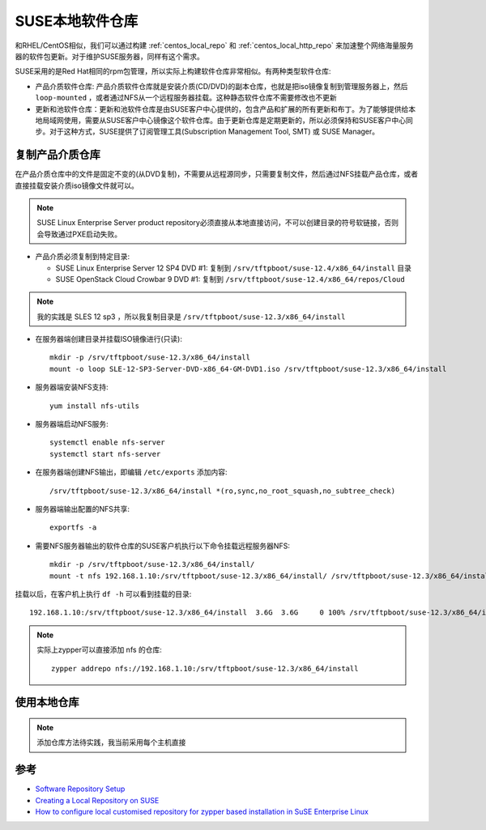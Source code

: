 .. _suse_local_repo:

===================
SUSE本地软件仓库
===================

和RHEL/CentOS相似，我们可以通过构建 :ref:`centos_local_repo` 和 :ref:`centos_local_http_repo` 来加速整个网络海量服务器的软件包更新。对于维护SUSE服务器，同样有这个需求。

SUSE采用的是Red Hat相同的rpm包管理，所以实际上构建软件仓库非常相似。有两种类型软件仓库:

- 产品介质软件仓库: 产品介质软件仓库就是安装介质(CD/DVD)的副本仓库，也就是把iso镜像复制到管理服务器上，然后 ``loop-mounted`` ，或者通过NFS从一个远程服务器挂载。这种静态软件仓库不需要修改也不更新

- 更新和池软件仓库：更新和池软件仓库是由SUSE客户中心提供的，包含产品和扩展的所有更新和布丁。为了能够提供给本地局域网使用，需要从SUSE客户中心镜像这个软件仓库。由于更新仓库是定期更新的，所以必须保持和SUSE客户中心同步。对于这种方式，SUSE提供了订阅管理工具(Subscription Management Tool, SMT) 或 SUSE Manager。

复制产品介质仓库
===================

在产品介质仓库中的文件是固定不变的(从DVD复制)，不需要从远程源同步，只需要复制文件，然后通过NFS挂载产品仓库，或者直接挂载安装介质iso镜像文件就可以。

.. note::

   SUSE Linux Enterprise Server product repository必须直接从本地直接访问，不可以创建目录的符号软链接，否则会导致通过PXE启动失败。

- 产品介质必须复制到特定目录:

  - SUSE Linux Enterprise Server 12 SP4 DVD #1: 复制到 ``/srv/tftpboot/suse-12.4/x86_64/install`` 目录
  - SUSE OpenStack Cloud Crowbar 9 DVD #1: 复制到 ``/srv/tftpboot/suse-12.4/x86_64/repos/Cloud``

.. note::

   我的实践是 SLES 12 sp3 ，所以我复制目录是 ``/srv/tftpboot/suse-12.3/x86_64/install``


- 在服务器端创建目录并挂载ISO镜像进行(只读)::

   mkdir -p /srv/tftpboot/suse-12.3/x86_64/install
   mount -o loop SLE-12-SP3-Server-DVD-x86_64-GM-DVD1.iso /srv/tftpboot/suse-12.3/x86_64/install

- 服务器端安装NFS支持::

   yum install nfs-utils

- 服务器端启动NFS服务::

   systemctl enable nfs-server
   systemctl start nfs-server

- 在服务器端创建NFS输出，即编辑 ``/etc/exports`` 添加内容::

   /srv/tftpboot/suse-12.3/x86_64/install *(ro,sync,no_root_squash,no_subtree_check)

- 服务器端输出配置的NFS共享::

   exportfs -a

- 需要NFS服务器输出的软件仓库的SUSE客户机执行以下命令挂载远程服务器NFS::

   mkdir -p /srv/tftpboot/suse-12.3/x86_64/install/
   mount -t nfs 192.168.1.10:/srv/tftpboot/suse-12.3/x86_64/install/ /srv/tftpboot/suse-12.3/x86_64/install/

挂载以后，在客户机上执行 ``df -h`` 可以看到挂载的目录::

   192.168.1.10:/srv/tftpboot/suse-12.3/x86_64/install  3.6G  3.6G     0 100% /srv/tftpboot/suse-12.3/x86_64/install

.. note::

   实际上zypper可以直接添加 nfs 的仓库::

      zypper addrepo nfs://192.168.1.10:/srv/tftpboot/suse-12.3/x86_64/install

使用本地仓库
==============

.. note::

   添加仓库方法待实践，我当前采用每个主机直接

参考
=====

- `Software Repository Setup <https://documentation.suse.com/soc/9/html/suse-openstack-cloud-crowbar-all/cha-depl-repo-conf.html>`_
- `Creating a Local Repository on SUSE <https://docs.datafabric.hpe.com/61/AdvancedInstallation/CreatingLocalReposSUSE.html>`_
- `How to configure local customised repository for zypper based installation in SuSE Enterprise Linux <https://www.golinuxhub.com/2018/06/how-to-configure-local-custom-repo-zypper-sles/>`_
